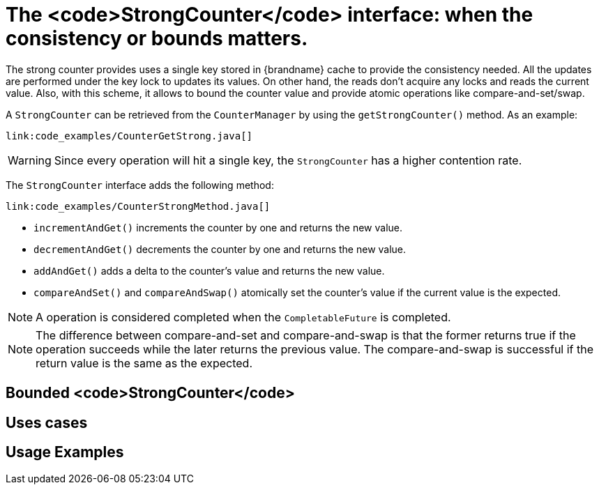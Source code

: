 [id="the-strongcounter-interface-when-the-consistency-or-bounds-matters_{context}"]
= The <code>StrongCounter</code> interface: when the consistency or bounds matters.

The strong counter provides uses a single key stored in {brandname} cache to provide the consistency needed.
All the updates are performed under the key lock to updates its values.
On other hand, the reads don't acquire any locks and reads the current value.
Also, with this scheme, it allows to bound the counter value and provide atomic operations like compare-and-set/swap.

A `StrongCounter` can be retrieved from the `CounterManager` by using the `getStrongCounter()` method.
As an example:

[source,java]
----
link:code_examples/CounterGetStrong.java[]
----

[WARNING,textlabel="Warning",name="warning"]
====
Since every operation will hit a single key, the `StrongCounter` has a higher contention rate.
====

The `StrongCounter` interface adds the following method:

[source,java]
----
link:code_examples/CounterStrongMethod.java[]
----

* `incrementAndGet()` increments the counter by one and returns the new value.
* `decrementAndGet()` decrements the counter by one and returns the new value.
* `addAndGet()` adds a delta to the counter's value and returns the new value.
* `compareAndSet()` and `compareAndSwap()` atomically set the counter's value if the current value is the expected.

[NOTE,textlabel="Note",name="note"]
====
A operation is considered completed when the ``CompletableFuture`` is completed.
====

[NOTE,textlabel="Note",name="note"]
====
The difference between compare-and-set and compare-and-swap is that the former returns true if the operation succeeds
while the later returns the previous value.
The compare-and-swap is successful if the return value is the same as the expected.
====

[id="bounded-strongcounter_{context}"]
== Bounded <code>StrongCounter</code>
:context: bounded-strongcounter

[id="uses-cases_{context}"]
== Uses cases
:context: uses-cases

[id="usage-examples_{context}"]
== Usage Examples
:context: usage-examples